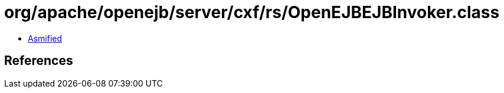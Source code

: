 = org/apache/openejb/server/cxf/rs/OpenEJBEJBInvoker.class

 - link:OpenEJBEJBInvoker-asmified.java[Asmified]

== References

